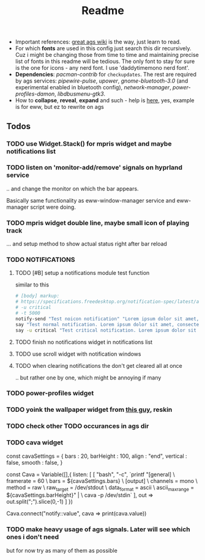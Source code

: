 #+title: Readme

- Important references: [[https://aylur.github.io/ags-docs/][great ags wiki]] is the way, just learn to read.
- For which *fonts* are used in this config just search this dir recursively. Cuz
  i might be changing those from time to time and maintaining precise list of
  fonts in this readme will be tedious. The only font to stay for sure is the
  one for icons - any nerd font. I use 'daddytimemono nerd font'.
- *Dependencies*: /pacman-contrib/ for ~checkupdates~. The rest are required by ags
  services: /pipewire-pulse/, /upower/, /gnome-bluetooth-3.0/ (and experimental
  enabled in bluetooth config), /network-manager/, /power-profiles-damon/,
  /libdbusmenu-gtk3/.
- How to *collapse*, *reveal*, *expand* and such - help is [[https://github.com/druskus20/eugh][here]], yes, example is for
  eww, but ez to rewrite on ags

** Todos
*** TODO use Widget.Stack() for mpris widget and maybe notifications list
*** TODO listen on 'monitor-add/remove' signals on hyprland service
.. and change the monitor on which the bar appears.

Basically same functionality as eww-window-manager service and eww-manager
script were doing.
*** TODO mpris widget double line, maybe small icon of playing track
... and setup method to show actual status right after bar reload

*** TODO NOTIFICATIONS
**** TODO [#B] setup a notifications module test function
similar to this
#+begin_src sh
# [body] markup:
# https://specifications.freedesktop.org/notification-spec/latest/ar01s04.html
# -u critical
# -t 5000
notify-send "Test noicon notification" "Lorem ipsum dolor sit amet, consectetur adipiscing elit. Maecenas ut mauris quis ante bibendum ..."
say "Test normal notification. Lorem ipsum dolor sit amet, consectetur adipiscing elit. Maecenas ut mauris quis ante bibendum ..."
say -u critical "Test critical notification. Lorem ipsum dolor sit amet, consectetur adipiscing elit. Maecenas ut mauris quis ante bibendum ..."
#+end_src
**** TODO finish no notifications widget in notifications list
**** TODO use scroll widget with notification windows
**** TODO when clearing notifications the don't get cleared all at once
.. but rather one by one, which might be annoying if many
*** TODO power-profiles widget
*** TODO yoink the wallpaper widget from [[https://github.com/qxb3/gruvbox.hypr/tree/vim_styled/.config/ags][this guy]], reskin
*** TODO check other TODO occurances in ags dir
*** TODO cava widget

const cavaSettings = {
  bars : 20,
  barHeight : 100,
  align : "end",
  vertical : false,
  smooth : false,
}

const Cava = Variable([],{
    listen: [
      [
        "bash",
        "-c",
        `printf "[general]\n \
                  framerate = 60\n \
                  bars = ${cavaSettings.bars}\n \
                  [output]\n \
                  channels = mono\n \
                  method = raw\n \
                  raw_target = /dev/stdout\n \
                  data_format = ascii\n \
                  ascii_max_range = ${cavaSettings.barHeight}\n" | \
                  cava -p /dev/stdin`
      ],
      out => out.split(";").slice(0,-1)
    ]
})

Cava.connect("notify::value", cava => print(cava.value))
*** TODO make heavy usage of ags signals. Later will see which ones i don't need
but for now try as many of them as possible
